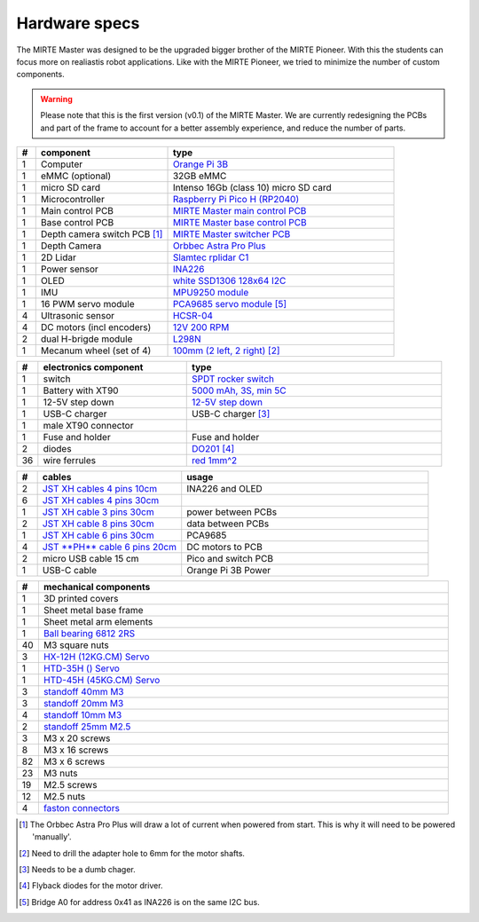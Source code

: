 Hardware specs
##############

The MIRTE Master was designed to be the upgraded bigger brother of the MIRTE Pioneer. With
this the students can focus more on realiastis robot applications. Like with the MIRTE
Pioneer, we tried to minimize the number of custom components. 

.. warning::

   Please note that this is the first version (v0.1) of the MIRTE Master. We are currently
   redesigning the PCBs and part of the frame to account for a better assembly experience,
   and reduce the number of parts.


.. list-table::
   :widths: 5 35 60
   :header-rows: 1

   * - #
     - component
     - type
   * - 1
     - Computer
     - `Orange Pi 3B <http://www.orangepi.org/html/hardWare/computerAndMicrocontrollers/details/Orange-Pi-3B.html>`_
   * - 1
     - eMMC (optional)
     - 32GB eMMC
   * - 1
     - micro SD card
     - Intenso 16Gb (class 10) micro SD card
   * - 1
     - Microcontroller
     - `Raspberry Pi Pico H (RP2040) <https://www.raspberrypi.com/products/raspberry-pi-pico/>`_
   * - 1
     - Main control PCB
     - `MIRTE Master main control PCB <https://github.com/mirte-robot/mirte-pcb/tree/main/mirte-master>`_   
   * - 1
     - Base control PCB
     - `MIRTE Master base control PCB <https://github.com/mirte-robot/mirte-pcb/tree/main/mirte-master-bottom>`_
   * - 1
     - Depth camera switch PCB [#f1]_
     - `MIRTE Master switcher PCB <http:/>`_
   * - 1
     - Depth Camera
     - `Orbbec Astra Pro Plus <https://store.orbbec.com/products/astra-pro-plus>`__
   * - 1
     - 2D Lidar
     - `Slamtec rplidar C1 <https://www.seeedstudio.com/RPLiDAR-C1M1-R2-Portable-ToF-Laser-Scanner-Kit-12M-Range-p-5840.html>`_
   * - 1
     - Power sensor
     - `INA226 <https://nl.aliexpress.com/item/1005007162223972.html>`_
   * - 1
     - OLED
     - `white SSD1306 128x64 I2C <https://nl.aliexpress.com/item/1005007755490093.html>`_
   * - 1
     - IMU
     - `MPU9250 module <https://nl.aliexpress.com/item/1005007196461566.html>`_
   * - 1
     - 16 PWM servo module
     - `PCA9685 servo module <https://nl.aliexpress.com/item/1005007039294615.html>`_ [#f5]_
   * - 4 
     - Ultrasonic sensor
     - `HCSR-04 <https://nl.aliexpress.com/item/32283526790.html>`_
   * - 4 
     - DC motors (incl encoders)
     - `12V 200 RPM <https://nl.aliexpress.com/item/1005005021902364.html>`_
   * - 2
     - dual H-brigde module
     - `L298N <https://nl.aliexpress.com/item/1005006794464360.html>`_
   * - 1
     - Mecanum wheel (set of 4)
     - `100mm (2 left, 2 right) <https://nl.aliexpress.com/item/1005007533099560.html>`_ [#f2]_


.. list-table::
   :widths: 5 35 60
   :header-rows: 1

   * - #
     - electronics component
     - type
   * - 1
     - switch
     - `SPDT rocker switch <https://nl.aliexpress.com/item/1005004694368770.html>`_
   * - 1
     - Battery with XT90
     - `5000 mAh, 3S, min 5C <https://hobbyking.com/en_us/turnigy-5000mah-3s-20c-lipo-pack-xt-90.html>`_
   * - 1
     - 12-5V step down
     - `12-5V step down <https://nl.aliexpress.com/item/1005006721587257.html>`_
   * - 1
     - USB-C charger
     - USB-C charger [#f3]_
   * - 1
     - male XT90 connector
     - 
   * - 1
     - Fuse and holder
     - Fuse and holder
   * - 2
     - diodes
     - `DO201 <https://www.reichelt.com/nl/nl/shop/product/schottkydiode_5_a_40_v_do-201-216>`_ [#f4]_
   * - 36
     - wire ferrules
     - `red 1mm^2 <https://www.reichelt.com/nl/nl/shop/product/adereindhulzen_-_strips_1_mm_rood-164822>`_


.. list-table::
   :widths: 5 35 60
   :header-rows: 1

   * - #
     - cables
     - usage
   * - 2
     - `JST XH cables 4 pins 10cm <https://nl.aliexpress.com/item/1005002179605258.html>`_
     - INA226 and OLED
   * - 6
     - `JST XH cables 4 pins 30cm <https://nl.aliexpress.com/item/1005002179605258.html>`_
     - 
   * - 1
     - `JST XH cable 3 pins 30cm <https://nl.aliexpress.com/item/1005002179605258.html>`_
     - power between PCBs
   * - 2
     - `JST XH cable 8 pins 30cm <https://nl.aliexpress.com/item/1005002179605258.html>`_
     - data between PCBs
   * - 1
     - `JST XH cable 6 pins 30cm <https://nl.aliexpress.com/item/1005002179605258.html>`_
     - PCA9685
   * - 4
     - `JST **PH** cable 6 pins 20cm <https://nl.aliexpress.com/item/1005006188790994.html>`_
     - DC motors to PCB
   * - 2
     - micro USB cable 15 cm
     - Pico and switch PCB
   * - 1
     - USB-C cable
     - Orange Pi 3B Power  

.. list-table::
   :widths: 5 95
   :header-rows: 1

   * - #
     - mechanical components
   * - 1 
     - 3D printed covers
   * - 1
     - Sheet metal base frame
   * - 1
     - Sheet metal arm elements
   * - 1
     - `Ball bearing 6812 2RS <https://nl.aliexpress.com/item/1005007420073930.html>`_
   * - 40
     - M3 square nuts
   * - 3
     - `HX-12H (12KG.CM) Servo <https://www.hiwonder.com/products/hx-12h>`_
   * - 1
     - `HTD-35H () Servo <https://www.hiwonder.com/products/htd-35h>`_
   * - 1
     - `HTD-45H (45KG.CM) Servo <(https://www.hiwonder.com/products/htd-45h>`_ 
   * - 3
     - `standoff 40mm M3 <https://nl.rs-online.com/web/p/standoffs/1768193>`_
   * - 3
     - `standoff 20mm M3 <https://nl.rs-online.com/web/p/standoffs/1768417>`_
   * - 4
     - `standoff 10mm M3 <https://nl.rs-online.com/web/p/standoffs/2052959>`_
   * - 2 
     - `standoff 25mm M2.5 <https://nl.rs-online.com/web/p/standoffs/1768379>`_
   * - 3
     - M3 x 20 screws
   * - 8 
     - M3 x 16 screws      
   * - 82
     - M3 x 6 screws
   * - 23
     - M3 nuts
   * - 19 
     - M2.5 screws
   * - 12
     - M2.5 nuts
   * - 4
     - `faston connectors <https://www.conrad.nl/nl/p/vogt-verbindungstechnik-3970-platte-stekker-male-insteekbreedte-6-3-mm-insteekdikte-0-8-mm-180-volledig-geisoleer-736986.html>`_ 


.. [#f1] The Orbbec Astra Pro Plus will draw a lot of current when powered from start. This is why it will
         need to be powered 'manually'.

.. [#f2] Need to drill the adapter hole to 6mm for the motor shafts.

.. [#f3] Needs to be a dumb chager.

.. [#f4] Flyback diodes for the motor driver.

.. [#f5] Bridge A0 for address 0x41 as INA226 is on the same I2C bus.
        